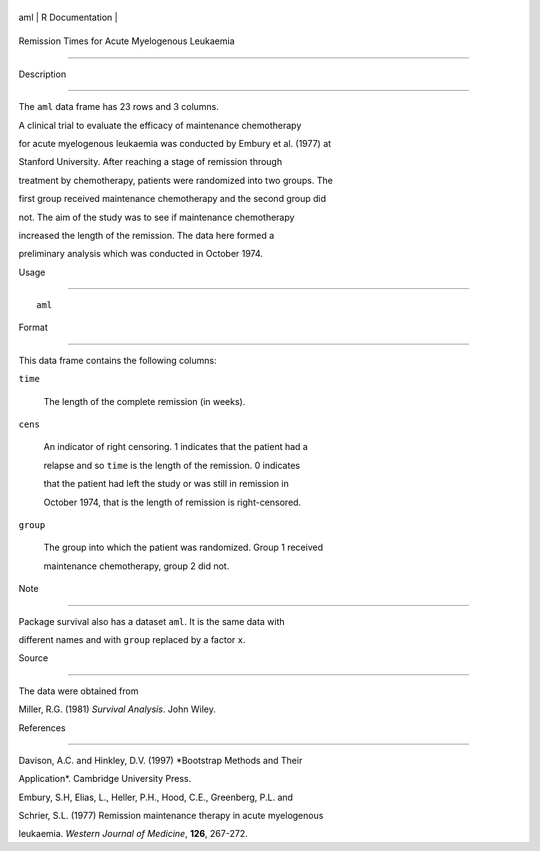 +-------+-------------------+
| aml   | R Documentation   |
+-------+-------------------+

Remission Times for Acute Myelogenous Leukaemia
-----------------------------------------------

Description
~~~~~~~~~~~

The ``aml`` data frame has 23 rows and 3 columns.

A clinical trial to evaluate the efficacy of maintenance chemotherapy
for acute myelogenous leukaemia was conducted by Embury et al. (1977) at
Stanford University. After reaching a stage of remission through
treatment by chemotherapy, patients were randomized into two groups. The
first group received maintenance chemotherapy and the second group did
not. The aim of the study was to see if maintenance chemotherapy
increased the length of the remission. The data here formed a
preliminary analysis which was conducted in October 1974.

Usage
~~~~~

::

    aml

Format
~~~~~~

This data frame contains the following columns:

``time``
    The length of the complete remission (in weeks).

``cens``
    An indicator of right censoring. 1 indicates that the patient had a
    relapse and so ``time`` is the length of the remission. 0 indicates
    that the patient had left the study or was still in remission in
    October 1974, that is the length of remission is right-censored.

``group``
    The group into which the patient was randomized. Group 1 received
    maintenance chemotherapy, group 2 did not.

Note
~~~~

Package survival also has a dataset ``aml``. It is the same data with
different names and with ``group`` replaced by a factor ``x``.

Source
~~~~~~

The data were obtained from

Miller, R.G. (1981) *Survival Analysis*. John Wiley.

References
~~~~~~~~~~

Davison, A.C. and Hinkley, D.V. (1997) *Bootstrap Methods and Their
Application*. Cambridge University Press.

Embury, S.H, Elias, L., Heller, P.H., Hood, C.E., Greenberg, P.L. and
Schrier, S.L. (1977) Remission maintenance therapy in acute myelogenous
leukaemia. *Western Journal of Medicine*, **126**, 267-272.
